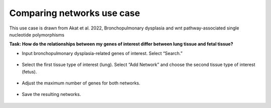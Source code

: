 ===========================
Comparing networks use case
===========================

This use case is drawn from Akat et al. 2022, Bronchopulmonary dysplasia and wnt pathway-associated single nucleotide polymorphisms

**Task: How do the relationships between my genes of interest differ between lung tissue and fetal tissue?**


* Input bronchopulmonary dysplasia-related genes of interest. Select “Search.”

.. figure:: ../img/use-cases/comparing-networks-1.png
   :align: center
   :width: 600px


* Select the first tissue type of interest (lung). Select “Add Network” and choose the second tissue type of interest (fetus).

.. figure:: ../img/use-cases/comparing-networks-2.png
   :align: center
   :width: 600px


* Adjust the maximum number of genes for both networks.

.. figure:: ../img/use-cases/comparing-networks-3.png
   :align: center
   :width: 600px


* Save the resulting networks.

.. figure:: ../img/use-cases/comparing-networks-4.png
   :align: center
   :width: 600px

